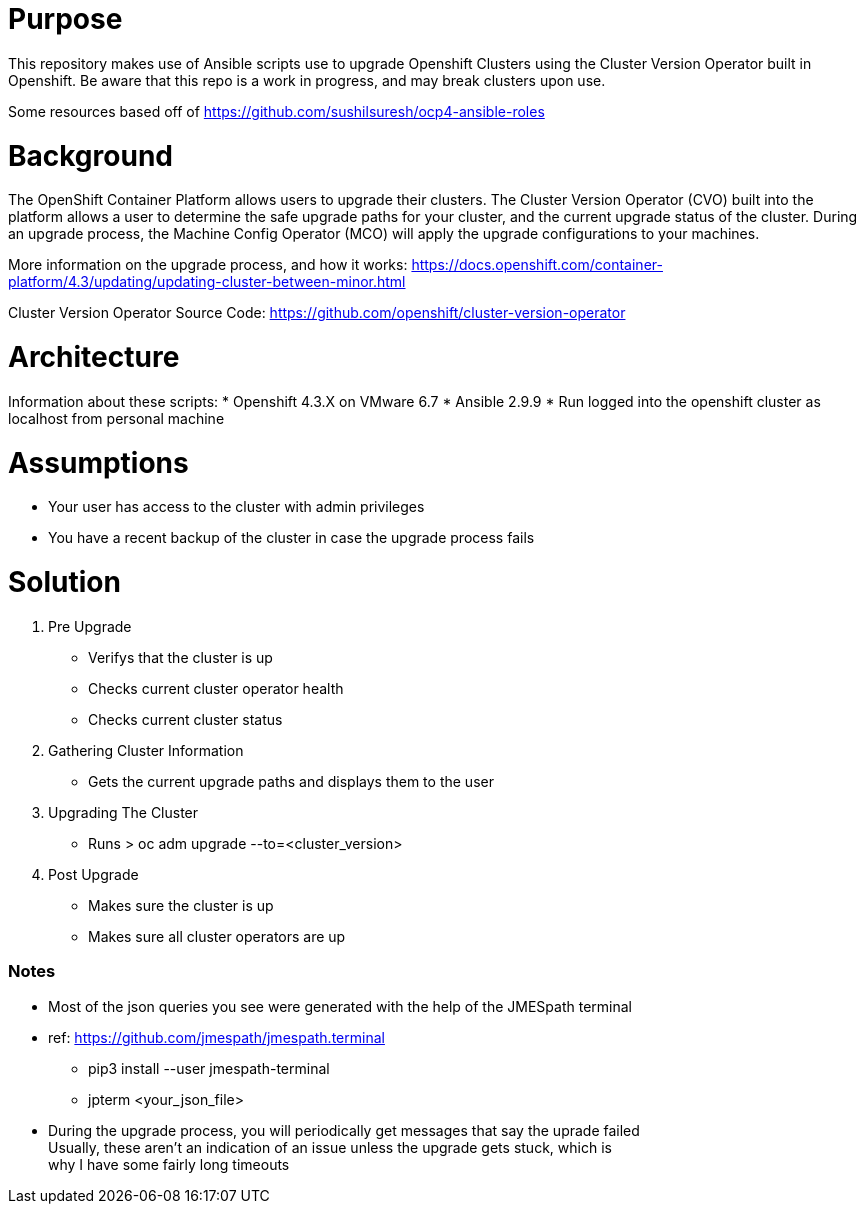 # Purpose

This repository makes use of Ansible scripts use to upgrade Openshift Clusters using the Cluster Version Operator built in Openshift. Be aware that this repo is a work in progress, and may break clusters upon use.

Some resources based off of https://github.com/sushilsuresh/ocp4-ansible-roles

# Background

The OpenShift Container Platform allows users to upgrade their clusters. The Cluster Version Operator (CVO) built into the platform allows a user to determine the safe upgrade paths for your cluster, and the current upgrade status of the cluster. During an upgrade process, the Machine Config Operator (MCO) will apply the upgrade configurations to your machines.

More information on the upgrade process, and how it works: https://docs.openshift.com/container-platform/4.3/updating/updating-cluster-between-minor.html

Cluster Version Operator Source Code: https://github.com/openshift/cluster-version-operator

# Architecture

Information about these scripts:
* Openshift 4.3.X on VMware 6.7
* Ansible 2.9.9
* Run logged into the openshift cluster as localhost from personal machine

# Assumptions

* Your user has access to the cluster with admin privileges
* You have a recent backup of the cluster in case the upgrade process fails

# Solution

1. Pre Upgrade
    * Verifys that the cluster is up
    * Checks current cluster operator health
    * Checks current cluster status
2. Gathering Cluster Information
    * Gets the current upgrade paths and displays them to the user
3. Upgrading The Cluster
    * Runs
    > oc adm upgrade --to=<cluster_version>
4. Post Upgrade
    * Makes sure the cluster is up
    * Makes sure all cluster operators are up

Notes
~~~~~~
* Most of the json queries you see were generated with the help of the JMESpath terminal
* ref: https://github.com/jmespath/jmespath.terminal
  - pip3 install --user jmespath-terminal
  - jpterm <your_json_file>

* During the upgrade process, you will periodically get messages that say the uprade failed +
  Usually, these aren't an indication of an issue unless the upgrade gets stuck, which is +
  why I have some fairly long timeouts
